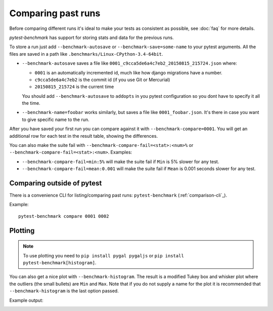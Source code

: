 Comparing past runs
===================

Before comparing different runs it's ideal to make your tests as consistent as possible, see :doc:`faq` for more details.

`pytest-benchmark` has support for storing stats and data for the previous runs.

To store a run just add ``--benchmark-autosave`` or ``--benchmark-save=some-name`` to your pytest arguments. All the files are
saved in a path like ``.benchmarks/Linux-CPython-3.4-64bit``.

* ``--benchmark-autosave`` saves a file like ``0001_c9cca5de6a4c7eb2_20150815_215724.json`` where:

  * ``0001`` is an automatically incremented id, much like how django migrations have a number.
  * ``c9cca5de6a4c7eb2`` is the commit id (if you use Git or Mercurial)
  * ``20150815_215724`` is the current time

  You should add ``--benchmark-autosave`` to ``addopts`` in you pytest configuration so you dont have to specify it all
  the time.

* ``--benchmark-name=foobar`` works similarly, but saves a file like ``0001_foobar.json``. It's there in case you want to
  give specific name to the run.

After you have saved your first run you can compare against it with ``--benchmark-compare=0001``. You will get an additional
row for each test in the result table, showing the differences.

You can also make the suite fail with ``--benchmark-compare-fail=<stat>:<num>%`` or ``--benchmark-compare-fail=<stat>:<num>``.
Examples:

* ``--benchmark-compare-fail=min:5%`` will make the suite fail if ``Min`` is 5% slower for any test.
* ``--benchmark-compare-fail=mean:0.001`` will make the suite fail if ``Mean`` is 0.001 seconds slower for any test.

Comparing outside of pytest
---------------------------

There is a convenience CLI for listing/comparing past runs: ``pytest-benchmark`` (:ref:`comparison-cli`_).

Example::

    pytest-benchmark compare 0001 0002

Plotting
--------

.. note::

    To use plotting you need to ``pip install pygal pygaljs`` or ``pip install pytest-benchmark[histogram]``.


You can also get a nice plot with ``--benchmark-histogram``. The result is a modified Tukey box and whisker plot where the
outliers (the small bullets) are ``Min`` and ``Max``. Note that if you do not supply a name for the plot it is recommended
that ``--benchmark-histogram`` is the last option passed.

Example output:

.. image:: screenshot-histogram.png

